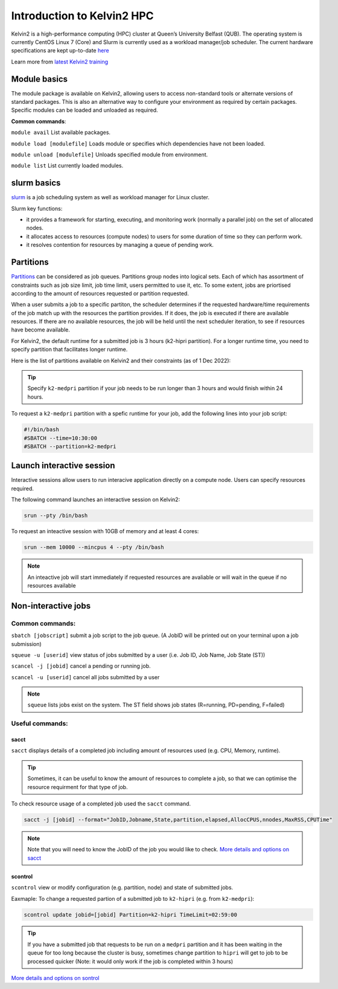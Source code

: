 Introduction to Kelvin2 HPC
###########################
Kelvin2 is a high-performance computing (HPC) cluster at Queen’s University Belfast (QUB). The operating system is currently CentOS Linux 7 (Core) and Slurm is currently used as a workload manager/job scheduler. The current hardware specifications are kept up-to-date `here <https://ni-hpc.ac.uk/Kelvin2/>`_


Learn more from `latest Kelvin2 training <https://gitlab.qub.ac.uk/qub_hpc/kelvin_training>`_



Module basics
**************
The module package is available on Kelvin2, allowing users to access non-standard tools or alternate versions of standard packages. This is also an alternative way to configure your environment as required by certain packages. Specific modules can be loaded and unloaded as required. 

**Common commands**:

``module avail`` List available packages.

``module load [modulefile]``	Loads module or specifies which dependencies have not been loaded.

``module unload [modulefile]``	Unloads specified module from environment.

``module list``	List currently loaded modules.


slurm basics
**************
`slurm <https://slurm.schedmd.com/documentation.html>`_ is a job scheduling system as well as workload manager for Linux cluster. 

Slurm key functions:

* it provides a framework for starting, executing, and monitoring work (normally a parallel job) on the set of allocated nodes. 
* it allocates access to resources (compute nodes) to users for some duration of time so they can perform work.
* it resolves contention for resources by managing a queue of pending work.


Partitions
************
`Partitions <https://slurm.schedmd.com/quickstart.html>`_ can be considered as job queues. Partitions group nodes into logical sets. Each of which has assortment of constraints such as job size limit, job time limit, users permitted to use it, etc. To some extent, jobs are priortised according to the amount of resources requested or partition requested. 

When a user submits a job to a specific partiton, the scheduler determines if the requested hardware/time requirements of the job match up with the resources the partition provides. If it does, the job is executed if there are available resources. If there are no available resources, the job will be held until the next scheduler iteration, to see if resources have become available.

For Kelvin2, the default runtime for a submitted job is 3 hours (k2-hipri partition). For a longer runtime time, you need to specify partition that facilitates longer runtime. 

Here is the list of partitions available on Kelvin2 and their constraints (as of 1 Dec 2022):

.. image:: partitions_kelvin2_dec2022.png
  :width: 500

.. tip::
   Specify ``k2-medpri`` partition if your job needs to be run longer than 3 hours and would finish within 24 hours.
   

To request a ``k2-medpri`` partition with a spefic runtime for your job, add the following lines into your job script:

.. code-block:: bash
   
   #!/bin/bash
   #SBATCH --time=10:30:00
   #SBATCH --partition=k2-medpri


Launch interactive session
****************************
Interactive sessions allow users to run interacive application directly on a compute node. Users can specify resources required.

The following command launches an interactive session on Kelvin2:

.. code-block:: console
   
   srun --pty /bin/bash


To request an inteactive session with 10GB of memory and at least 4 cores:


.. code-block:: console
   
   srun --mem 10000 --mincpus 4 --pty /bin/bash


.. note::
   An inteactive job will start immediately if requested resources are avaliable or will wait in the queue if no resources available

Non-interactive jobs
***********************


Common commands:
================

``sbatch [jobscript]`` submit a job script to the job queue. (A JobID will be printed out on your terminal upon a job submission)

``squeue -u [userid]``	view status of jobs submitted by a user (i.e. Job ID, Job Name,  Job State (ST))

``scancel -j [jobid]``	cancel a pending or running job.

``scancel -u [userid]``	cancel all jobs submitted by a user


.. note::
   ``squeue`` lists jobs exist on the system. The ST field shows job states (R=running, PD=pending, F=failed)
   
   
  
Useful commands:
====================

sacct
------

``sacct`` displays details of a completed job including amount of resources used (e.g. CPU, Memory, runtime).

.. tip::
   Sometimes, it can be useful to know the amount of resources to complete a job, so that we can optimise the resource requirment for that type of job.

To check resource usage of a completed job used the ``sacct`` command. 

.. code-block:: console
   
   sacct -j [jobid] --format="JobID,Jobname,State,partition,elapsed,AllocCPUS,nnodes,MaxRSS,CPUTime"
   
   
.. note::   
   Note that you will need to know the JobID of the job you would like to check. 
   `More details and options on sacct <https://slurm.schedmd.com/sacct.html>`_


scontrol
---------

``scontrol`` view or modify configuration (e.g. partition, node) and state of submitted jobs.

Eaxmaple: To change a requested partion of a submitted job to ``k2-hipri`` (e.g. from ``k2-medpri``):


.. code-block:: console

   scontrol update jobid=[jobid] Partition=k2-hipri TimeLimit=02:59:00


.. tip::
   If you have a submitted job that requests to be run on a ``medpri`` partition and it has been waiting in the queue for too long because the cluster is busy, sometimes change partition to ``hipri`` will get to job to be processed quicker (Note: it would only work if the job is completed within 3 hours)   



`More details and options on sontrol <https://slurm.schedmd.com/scontrol.html>`_





   





